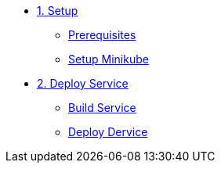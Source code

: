 * xref:01-introduccion.adoc[1. Setup]
** xref:01-introduccion.adoc#prerequisite[Prerequisites]
** xref:01-introduccion.adoc#minikube[Setup Minikube]

* xref:02-deploy.adoc[2. Deploy Service]
** xref:02-deploy.adoc#package[Build Service]
** xref:02-deploy.adoc#deploy[Deploy Dervice]